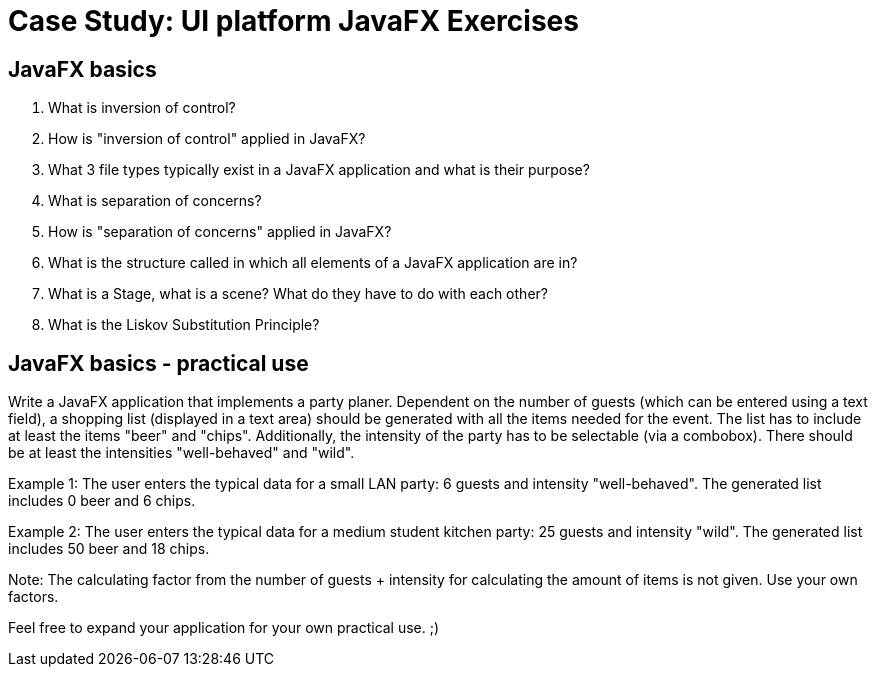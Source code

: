 = Case Study: UI platform JavaFX Exercises

== JavaFX basics
1. What is inversion of control?
1. How is "inversion of control" applied in JavaFX?
1. What 3 file types typically exist in a JavaFX application and what is their purpose?
1. What is separation of concerns? 
1. How is "separation of concerns" applied in JavaFX?
1. What is the structure called in which all elements of a JavaFX application are in?
1. What is a Stage, what is a scene? What do they have to do with each other?
1. What is the Liskov Substitution Principle?

== JavaFX basics - practical use
Write a JavaFX application that implements a party planer. Dependent on the number of guests (which can be entered using a text field), a shopping list (displayed in a text area) should be generated with all the items needed for the event. The list has to include at least the items "beer" and "chips". Additionally, the intensity of the party has to be selectable (via a combobox). There should be at least the intensities "well-behaved" and "wild".

Example 1: The user enters the typical data for a small LAN party: 6 guests and intensity "well-behaved". The generated list includes 0 beer and 6 chips.
   
Example 2: The user enters the typical data for a medium student kitchen party: 25 guests and intensity "wild". The generated list includes 50 beer and 18 chips.
   
Note: The calculating factor from the number of guests + intensity for calculating the amount of items is not given. Use your own factors.
 
Feel free to expand your application for your own practical use. ;)
